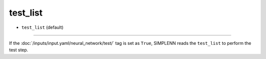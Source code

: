 =========
test_list
=========

- ``test_list`` (default)

----

If the :doc:`/inputs/input.yaml/neural_network/test/` tag is set as ``True``, SIMPLENN reads the ``test_list`` to perform the test step.
